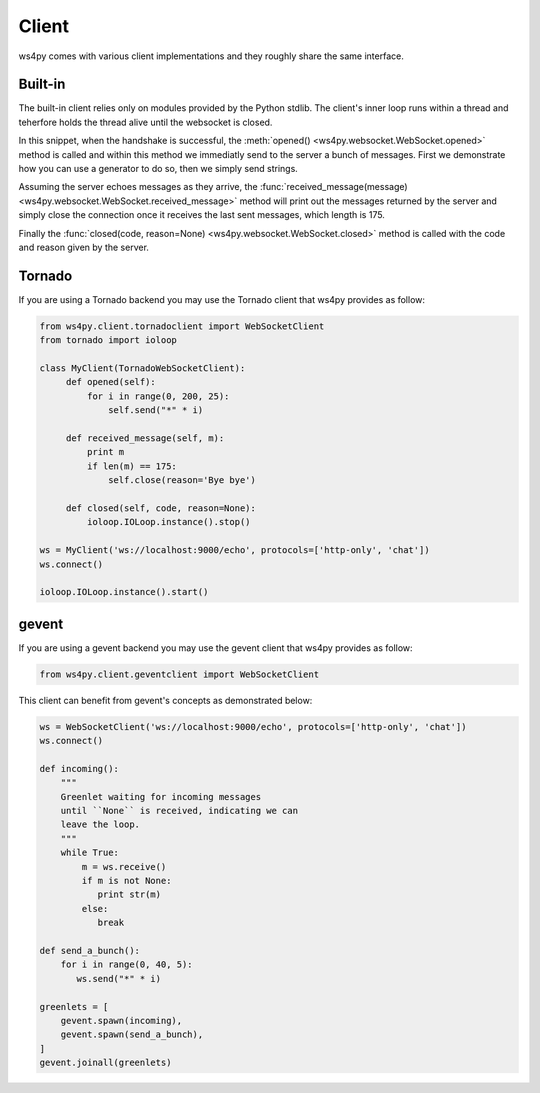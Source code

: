 Client
======

ws4py comes with various client implementations and they roughly share the same interface.


Built-in
--------

The built-in client relies only on modules provided by the Python stdlib. The
client's inner loop runs within a thread and teherfore holds the thread alive
until the websocket is closed.

.. code-block:: python
    :linenos:

    from ws4py.client.threadedclient import WebSocketClient

    class DummyClient(WebSocketClient):
        def opened(self):
       	    def data_provider():
                for i in range(1, 200, 25):
                    yield "#" * i
                
            self.send(data_provider())

            for i in range(0, 200, 25):
                print i
            	self.send("*" * i)

        def closed(self, code, reason=None):
            print "Closed down", code, reason

        def received_message(self, m):
            print m
            if len(m) == 175:
                self.close(reason='Bye bye')

    if __name__ == '__main__':
        try:
            ws = DummyClient('ws://localhost:9000/', protocols=['http-only', 'chat'])
            ws.connect()
	    ws.run_forever()
        except KeyboardInterrupt:
            ws.close()

In this snippet, when the handshake is successful, the :meth:`opened() <ws4py.websocket.WebSocket.opened>` method is called and within this method we immediatly send to the server a bunch of messages. First we demonstrate how you can use a generator to do so, then we simply send strings.

Assuming the server echoes messages as they arrive, the :func:`received_message(message) <ws4py.websocket.WebSocket.received_message>` method will print out the messages returned by the server and simply close the connection once it receives the last sent messages, which length is 175.

Finally the :func:`closed(code, reason=None) <ws4py.websocket.WebSocket.closed>` method is called with the code and reason given by the server.

.. seealso::
   :ref:`manager`.

Tornado
-------

If you are using a Tornado backend you may use the Tornado client that ws4py provides as follow:


.. code-block:: python

    from ws4py.client.tornadoclient import WebSocketClient
    from tornado import ioloop

    class MyClient(TornadoWebSocketClient):
         def opened(self):
             for i in range(0, 200, 25):
                 self.send("*" * i)

         def received_message(self, m):
             print m
             if len(m) == 175:
                 self.close(reason='Bye bye')

         def closed(self, code, reason=None):
             ioloop.IOLoop.instance().stop()

    ws = MyClient('ws://localhost:9000/echo', protocols=['http-only', 'chat'])
    ws.connect()

    ioloop.IOLoop.instance().start()

gevent
------

If you are using a gevent backend you may use the gevent client that ws4py provides as follow:

.. code-block:: python

    from ws4py.client.geventclient import WebSocketClient

This client can benefit from gevent's concepts as demonstrated below:


.. code-block:: python

    ws = WebSocketClient('ws://localhost:9000/echo', protocols=['http-only', 'chat'])
    ws.connect()

    def incoming():
        """
	Greenlet waiting for incoming messages
	until ``None`` is received, indicating we can 
	leave the loop.
	"""
        while True:
            m = ws.receive()
            if m is not None:
               print str(m)
            else:
               break

    def send_a_bunch():
        for i in range(0, 40, 5):
           ws.send("*" * i)

    greenlets = [
        gevent.spawn(incoming),
        gevent.spawn(send_a_bunch),
    ]
    gevent.joinall(greenlets)


